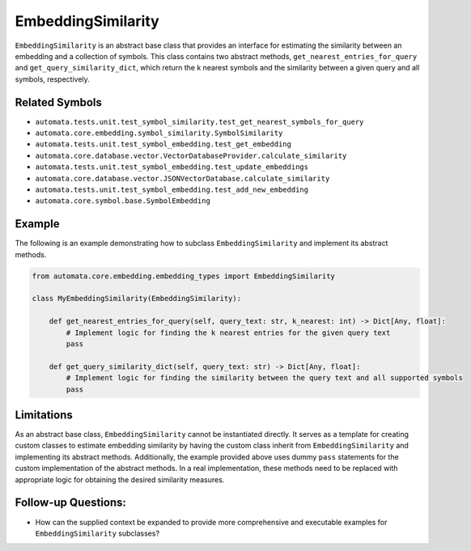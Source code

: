 EmbeddingSimilarity
===================

``EmbeddingSimilarity`` is an abstract base class that provides an
interface for estimating the similarity between an embedding and a
collection of symbols. This class contains two abstract methods,
``get_nearest_entries_for_query`` and ``get_query_similarity_dict``,
which return the k nearest symbols and the similarity between a given
query and all symbols, respectively.

Related Symbols
---------------

-  ``automata.tests.unit.test_symbol_similarity.test_get_nearest_symbols_for_query``
-  ``automata.core.embedding.symbol_similarity.SymbolSimilarity``
-  ``automata.tests.unit.test_symbol_embedding.test_get_embedding``
-  ``automata.core.database.vector.VectorDatabaseProvider.calculate_similarity``
-  ``automata.tests.unit.test_symbol_embedding.test_update_embeddings``
-  ``automata.core.database.vector.JSONVectorDatabase.calculate_similarity``
-  ``automata.tests.unit.test_symbol_embedding.test_add_new_embedding``
-  ``automata.core.symbol.base.SymbolEmbedding``

Example
-------

The following is an example demonstrating how to subclass
``EmbeddingSimilarity`` and implement its abstract methods.

.. code:: python

   from automata.core.embedding.embedding_types import EmbeddingSimilarity

   class MyEmbeddingSimilarity(EmbeddingSimilarity):

       def get_nearest_entries_for_query(self, query_text: str, k_nearest: int) -> Dict[Any, float]:
           # Implement logic for finding the k nearest entries for the given query text
           pass

       def get_query_similarity_dict(self, query_text: str) -> Dict[Any, float]:
           # Implement logic for finding the similarity between the query text and all supported symbols
           pass

Limitations
-----------

As an abstract base class, ``EmbeddingSimilarity`` cannot be
instantiated directly. It serves as a template for creating custom
classes to estimate embedding similarity by having the custom class
inherit from ``EmbeddingSimilarity`` and implementing its abstract
methods. Additionally, the example provided above uses dummy ``pass``
statements for the custom implementation of the abstract methods. In a
real implementation, these methods need to be replaced with appropriate
logic for obtaining the desired similarity measures.

Follow-up Questions:
--------------------

-  How can the supplied context be expanded to provide more
   comprehensive and executable examples for ``EmbeddingSimilarity``
   subclasses?

